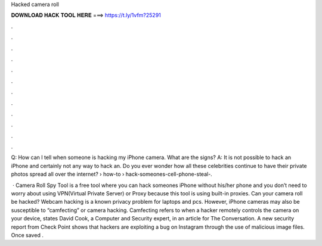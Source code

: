 Hacked camera roll



𝐃𝐎𝐖𝐍𝐋𝐎𝐀𝐃 𝐇𝐀𝐂𝐊 𝐓𝐎𝐎𝐋 𝐇𝐄𝐑𝐄 ===> https://t.ly/1vfm?25291



.



.



.



.



.



.



.



.



.



.



.



.

Q: How can I tell when someone is hacking my iPhone camera. What are the signs? A: It is not possible to hack an iPhone and certainly not any way to hack an. Do you ever wonder how all these celebrities continue to have their private photos spread all over the internet?  › how-to › hack-someones-cell-phone-steal-.

 · Camera Roll Spy Tool is a free tool where you can hack someones iPhone without his/her phone and you don’t need to worry about using VPN(Virtual Private Server) or Proxy because this tool is using built-in proxies. Can your camera roll be hacked? Webcam hacking is a known privacy problem for laptops and pcs. However, iPhone cameras may also be susceptible to “camfecting” or camera hacking. Camfecting refers to when a hacker remotely controls the camera on your device, states David Cook, a Computer and Security expert, in an article for The Conversation. A new security report from Check Point shows that hackers are exploiting a bug on Instagram through the use of malicious image files. Once saved .
